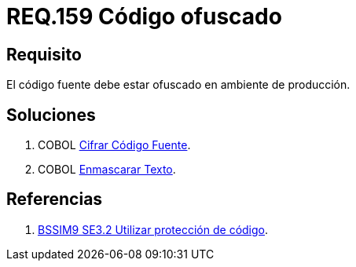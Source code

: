 :slug: rules/159/
:category: rules
:description: En el presente documento se detallan los requerimientos de seguridad relacionados al código fuente que compone a las aplicaciones de la compañía. En este requerimiento se establece la importancia de ofuscar el código fuente en ambientes de producción.
:keywords: Requerimiento, Seguridad, Código Fuente, Ofuscar, Ambiente, Producción.
:rules: yes

= REQ.159 Código ofuscado

== Requisito

El código fuente debe estar ofuscado en ambiente de producción.


== Soluciones

. +COBOL+ link:../../defends/cobol/cifrar-codigo-fuente/[Cifrar Código Fuente].
. +COBOL+ link:../../defends/cobol/enmascarar-texto/[Enmascarar Texto].

== Referencias

. [[r1]] link:https://www.bsimm.com/framework/deployment/software-environment.html[+BSSIM9+ SE3.2  Utilizar protección de código].
